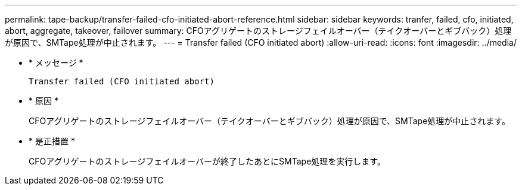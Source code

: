 ---
permalink: tape-backup/transfer-failed-cfo-initiated-abort-reference.html 
sidebar: sidebar 
keywords: tranfer, failed, cfo, initiated, abort, aggregate, takeover, failover 
summary: CFOアグリゲートのストレージフェイルオーバー（テイクオーバーとギブバック）処理が原因で、SMTape処理が中止されます。 
---
= Transfer failed (CFO initiated abort)
:allow-uri-read: 
:icons: font
:imagesdir: ../media/


[role="lead"]
* * メッセージ *
+
`Transfer failed (CFO initiated abort)`

* * 原因 *
+
CFOアグリゲートのストレージフェイルオーバー（テイクオーバーとギブバック）処理が原因で、SMTape処理が中止されます。

* * 是正措置 *
+
CFOアグリゲートのストレージフェイルオーバーが終了したあとにSMTape処理を実行します。


